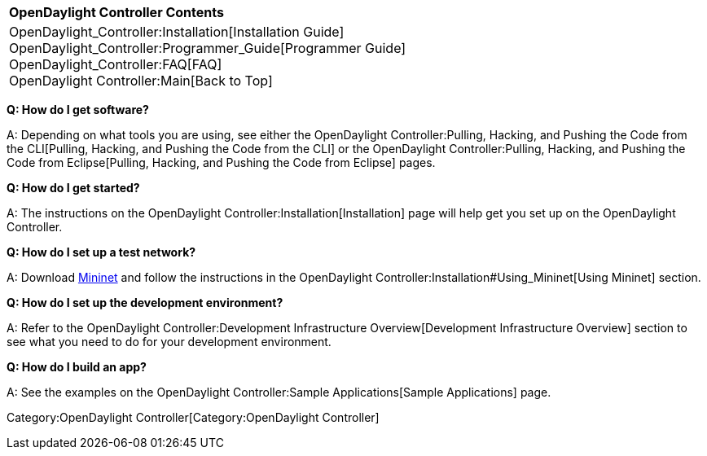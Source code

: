 [cols="^",]
|===========================================================
|*OpenDaylight Controller Contents*
|OpenDaylight_Controller:Installation[Installation Guide] +
OpenDaylight_Controller:Programmer_Guide[Programmer Guide] +
OpenDaylight_Controller:FAQ[FAQ] +
OpenDaylight Controller:Main[Back to Top]
|===========================================================

*Q: How do I get software?*

A: Depending on what tools you are using, see either the
OpenDaylight Controller:Pulling, Hacking, and Pushing the Code from the CLI[Pulling,
Hacking, and Pushing the Code from the CLI] or the
OpenDaylight Controller:Pulling, Hacking, and Pushing the Code from Eclipse[Pulling,
Hacking, and Pushing the Code from Eclipse] pages.

*Q: How do I get started?*

A: The instructions on the
OpenDaylight Controller:Installation[Installation] page will help get
you set up on the OpenDaylight Controller.

*Q: How do I set up a test network?*

A: Download http://mininet.github.com/download/[Mininet] and follow the
instructions in the
OpenDaylight Controller:Installation#Using_Mininet[Using Mininet]
section.

*Q: How do I set up the development environment?*

A: Refer to the
OpenDaylight Controller:Development Infrastructure Overview[Development
Infrastructure Overview] section to see what you need to do for your
development environment.

*Q: How do I build an app?*

A: See the examples on the
OpenDaylight Controller:Sample Applications[Sample Applications] page.

Category:OpenDaylight Controller[Category:OpenDaylight Controller]
